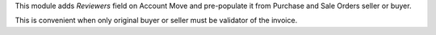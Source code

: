 
This module adds *Reviewers* field on Account Move and
pre-populate it from Purchase and Sale Orders seller or buyer.

This is convenient when only original buyer or seller must be validator of the invoice.
